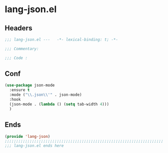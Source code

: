 * lang-json.el
:PROPERTIES:
:HEADER-ARGS: :tangle (concat temporary-file-directory "lang-json.el") :lexical t
:END:

** Headers
#+begin_src emacs-lisp
  ;;; lang-json.el ---   -*- lexical-binding: t; -*-

  ;;; Commentary:

  ;;; Code :
#+end_src

** Conf
#+begin_src emacs-lisp
  (use-package json-mode
    :ensure t
    :mode ("\\.json\\'" . json-mode)
    :hook
    (json-mode . (lambda () (setq tab-width 4)))
    )
#+end_src


** Ends
#+begin_src emacs-lisp
  (provide 'lang-json)
  ;;;;;;;;;;;;;;;;;;;;;;;;;;;;;;;;;;;;;;;;;;;;;;;;;;;;;;;;;;;;;;;;;;;;;;
  ;;; lang-json.el ends here
#+end_src

